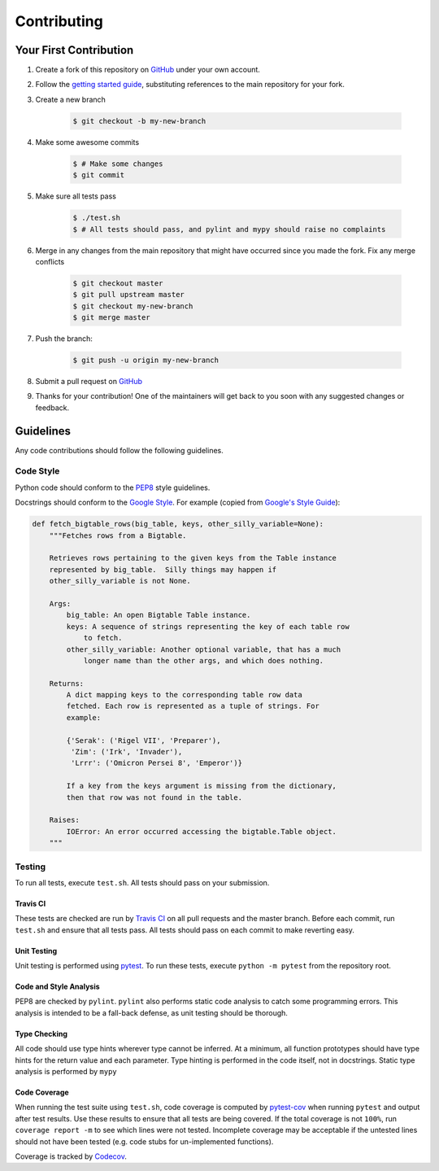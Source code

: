 ************
Contributing
************

=======================
Your First Contribution
=======================

#. Create a fork of this repository on `GitHub <https://www.github.com>`_ under
   your own account.

#. Follow the `getting started guide <GETTING_STARTED.rst>`_, substituting
   references to the main repository for your fork.

#. Create a new branch

    .. code-block:: console

      $ git checkout -b my-new-branch

#. Make some awesome commits

    .. code-block:: console

      $ # Make some changes
      $ git commit

#. Make sure all tests pass

    .. code-block:: console

      $ ./test.sh
      $ # All tests should pass, and pylint and mypy should raise no complaints

#. Merge in any changes from the main repository that might have occurred since
   you made the fork. Fix any merge conflicts

    .. code-block:: console

      $ git checkout master
      $ git pull upstream master
      $ git checkout my-new-branch
      $ git merge master

#. Push the branch:

    .. code-block:: console

      $ git push -u origin my-new-branch

#. Submit a pull request on `GitHub <https://www.github.com>`_

#. Thanks for your contribution! One of the maintainers will get back to you
   soon with any suggested changes or feedback.

==========
Guidelines
==========

Any code contributions should follow the following guidelines.

----------
Code Style
----------

Python code should conform to the
`PEP8 <https://www.python.org/dev/peps/pep-0008/>`_ style guidelines.

Docstrings should conform to the
`Google Style <https://github.com/google/styleguide/blob/gh-pages/pyguide.md#38-comments-and-docstrings>`_.
For example (copied from
`Google's Style Guide <https://github.com/google/styleguide>`_):

.. code-block:: python

    def fetch_bigtable_rows(big_table, keys, other_silly_variable=None):
        """Fetches rows from a Bigtable.

        Retrieves rows pertaining to the given keys from the Table instance
        represented by big_table.  Silly things may happen if
        other_silly_variable is not None.

        Args:
            big_table: An open Bigtable Table instance.
            keys: A sequence of strings representing the key of each table row
                to fetch.
            other_silly_variable: Another optional variable, that has a much
                longer name than the other args, and which does nothing.

        Returns:
            A dict mapping keys to the corresponding table row data
            fetched. Each row is represented as a tuple of strings. For
            example:

            {'Serak': ('Rigel VII', 'Preparer'),
             'Zim': ('Irk', 'Invader'),
             'Lrrr': ('Omicron Persei 8', 'Emperor')}

            If a key from the keys argument is missing from the dictionary,
            then that row was not found in the table.

        Raises:
            IOError: An error occurred accessing the bigtable.Table object.
        """

-------
Testing
-------

To run all tests, execute ``test.sh``. All tests should pass on your submission.

Travis CI
*********
These tests are checked are run by
`Travis CI <https://travis-ci.com>`_ on all pull requests and the master branch.
Before each commit, run ``test.sh`` and ensure that all tests pass. All tests
should pass on each commit to make reverting easy.

Unit Testing
************

Unit testing is performed using `pytest <https://pytest.org/>`_. To run these
tests, execute ``python -m pytest`` from the repository root.

Code and Style Analysis
***********************

PEP8 are checked by ``pylint``.
``pylint`` also performs static code analysis to catch some programming errors.
This analysis is intended to be a fall-back defense, as unit testing should be
thorough.

Type Checking
*************

All code should use type hints wherever type cannot be inferred. At a minimum,
all function prototypes should have type hints for the return value and each
parameter. Type hinting is performed in the code itself, not in docstrings.
Static type analysis is performed by ``mypy``

Code Coverage
*************

When running the test suite using ``test.sh``, code coverage is computed by
`pytest-cov <https://pytest-cov.readthedocs.io/en/latest/>`_ when running
``pytest`` and output after test results. Use these results to ensure that all
tests are being covered. If the total coverage is not ``100%``, run
``coverage report -m`` to see which lines were not tested. Incomplete coverage
may be acceptable if the untested lines should not have been tested (e.g. code
stubs for un-implemented functions).

Coverage is tracked by `Codecov <https://codecov.io>`_.
